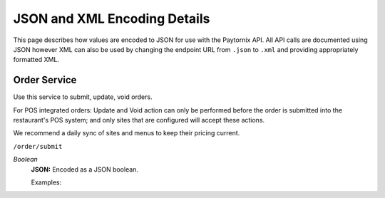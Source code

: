 .. _rest_encoding:

JSON and XML Encoding Details
=============================

This page describes how values are encoded to JSON for use with the Paytornix API. All API calls are documented using JSON however XML can also be used by changing the endpoint URL from ``.json`` to ``.xml`` and providing appropriately formatted XML.



Order Service
-------------

Use this service to submit, update, void orders.

For POS integrated orders: Update and Void action can only be performed before the order is submitted into the restaurant's POS system;
and only sites that are configured will accept these actions.

We recommend a daily sync of sites and menus to keep their pricing current.

``/order/submit``

*Boolean*
    **JSON:** Encoded as a JSON boolean.

    Examples:

    .. code:: javascript
      {
        "uuid": "[orderGUID] - leave empty", //supplied on return
        "status": "[status] - leave empty",  //supplied on return
        "statusHistory": [ //supplied on return
          {
            "status": "UNCONFIRMED",
            "timestamp": "2016-11-30T20:01:45.107Z",
            "update_source": "GRUBHUB",
            "reason": "GHCORE STATUS CALLING"
          }
        ],
        "merchant_id": "[storeGUID]", //required
        "fulfillment_info": {         //require either delivery_info or pickup_info
          "delivery_info": {          //required if delivery, null otherwise
            "address": {
              "address_line1": "line1",
              "address_line2": "line2",
              "city": "city",
              "state": "st",
              "country": "US",
              "zip_code": "12345"
            },
            "is_managed_delivery": false,                          //supplied on return
            "estimated_delivery_time": "2016-11-30T20:25:00.000Z", //supplied on return
            "instruction": "",        //optional: delivery instruction
            "contact_info": {         //required
              "phone": "(111) 222-1234",
              "name": "First Last"
            }
          },
          "pickup_info": {            //required if pickup, null otherwise
            "contact_info": {         //required
              "phone": "(111) 222-1234",
              "name": "First Last"
            }      
          }
        },
        "time_placed": "2016-11-30T19:58:15.511Z",  //required
        "when_for": "2016-11-30T20:28:15.146Z",     //required
        "payments": {                         //=== payments ===
          "payments": [                       //required
            {                                 //at least 1 payment must be present 
              "payment_type": "CASH",         //required, type: CASH, CREDIT
              "amount": 2173                  //required, amount of this payment type
            }
          ],
          "total": 2173,                      //required, total paid (to be paid)
          "adjusted_total": 2173              //required
        },
        "charges": {                          //=== chargess ===
          "fees": {                           //required if delivery
            "total": 100
          },
          "taxes": {                          //required
            "total": 90
          },
          "tip": {                            //required if has tip, other fill 0
            "amount": 283
          },
          "diner_grand_total": 2173,          //required, the extended total
          "grand_total": 2173,                //required, the order's grand total
          "line_groups": [                    //=== line groups ===
            {                                 //one per each person for group order, otherwise, 1 linegroup per order
              "label": "",                    //optional, for group order, enter name of person
              "lines": [                          //=== lines ===
                {                                 //one line object per item
                  "id": "[itemPOSID]",            //required, the POSID
                  "name": "Name of item",         //required
                  "description": "",              //optional 
                  "special_instructions": "",     //optional
                  "price": 850,                   //required
                  "quantity": 2,                  //required
                  "diner_total": 1700,            //required, however - may not be honored by POS
                  "total": 1700,                  //required
                  "item_type": "",                //optional, future use
                  "variation_id": "",             //optional, future use
                  "line_options": [                 //=== line options (modifiers) ===
                    {                               //optional, if none, return empty array []
                      "id": "[modPOSID]",           //required
                      "name": "Name of Mod",        //required
                      "price": 0,                   //required
                      "line_sub_options": []        //optional, future use, send empty array []
                    },
                    {
                      "id": "4053",
                      "name": "Pepper Jack",
                      "price": 0,
                      "line_sub_options": []
                    }
                  ]
                }
              ]
            }
          ],
          "coupons": [] //optional: future use
        }
      }

